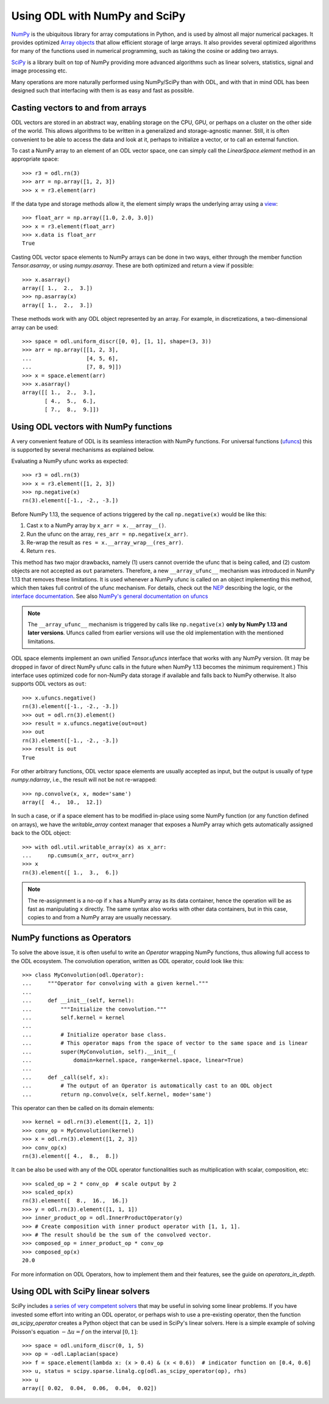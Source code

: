 .. _numpy_in_depth:

##############################
Using ODL with NumPy and SciPy
##############################

`NumPy <http://www.numpy.org/>`_ is the ubiquitous library for array computations in Python, and is used by almost all major numerical packages.
It provides optimized `Array objects <http://docs.scipy.org/doc/numpy/reference/arrays.html>`_ that allow efficient storage of large arrays.
It also provides several optimized algorithms for many of the functions used in numerical programming, such as taking the cosine or adding two arrays.

`SciPy <http://www.scipy.org/>`_ is a library built on top of NumPy providing more advanced algorithms such as linear solvers, statistics, signal and image processing etc.

Many operations are more naturally performed using NumPy/SciPy than with ODL, and with that in mind ODL has been designed such that interfacing with them is as easy and fast as possible.

Casting vectors to and from arrays
==================================
ODL vectors are stored in an abstract way, enabling storage on the CPU, GPU, or perhaps on a cluster on the other side of the world.
This allows algorithms to be written in a generalized and storage-agnostic manner.
Still, it is often convenient to be able to access the data and look at it, perhaps to initialize a vector, or to call an external function.

To cast a NumPy array to an element of an ODL vector space, one can simply call the `LinearSpace.element` method in an appropriate space::

   >>> r3 = odl.rn(3)
   >>> arr = np.array([1, 2, 3])
   >>> x = r3.element(arr)

If the data type and storage methods allow it, the element simply wraps the underlying array using a `view
<http://docs.scipy.org/doc/numpy/glossary.html#term-view>`_::

   >>> float_arr = np.array([1.0, 2.0, 3.0])
   >>> x = r3.element(float_arr)
   >>> x.data is float_arr
   True

Casting ODL vector space elements to NumPy arrays can be done in two ways, either through the member function `Tensor.asarray`, or using `numpy.asarray`.
These are both optimized and return a view if possible::

   >>> x.asarray()
   array([ 1.,  2.,  3.])
   >>> np.asarray(x)
   array([ 1.,  2.,  3.])

These methods work with any ODL object represented by an array.
For example, in discretizations, a two-dimensional array can be used::

   >>> space = odl.uniform_discr([0, 0], [1, 1], shape=(3, 3))
   >>> arr = np.array([[1, 2, 3],
   ...                 [4, 5, 6],
   ...                 [7, 8, 9]])
   >>> x = space.element(arr)
   >>> x.asarray()
   array([[ 1.,  2.,  3.],
          [ 4.,  5.,  6.],
          [ 7.,  8.,  9.]])

Using ODL vectors with NumPy functions
======================================
A very convenient feature of ODL is its seamless interaction with NumPy functions.
For universal functions (`ufuncs <http://docs.scipy.org/doc/numpy/reference/ufuncs.html>`_) this is supported by several mechanisms as explained below.

Evaluating a NumPy ufunc works as expected::

   >>> r3 = odl.rn(3)
   >>> x = r3.element([1, 2, 3])
   >>> np.negative(x)
   rn(3).element([-1., -2., -3.])

Before NumPy 1.13, the sequence of actions triggered by the call ``np.negative(x)`` would be like this:

1. Cast ``x`` to a NumPy array by ``x_arr = x.__array__()``.
2. Run the ufunc on the array, ``res_arr = np.negative(x_arr)``.
3. Re-wrap the result as ``res = x.__array_wrap__(res_arr)``.
4. Return ``res``.

This method has two major drawbacks, namely (1) users cannot override the ufunc that is being called, and (2) custom objects are not accepted as ``out`` parameters.
Therefore, a new ``__array_ufunc__`` mechanism was introduced in NumPy 1.13 that removes these limitations.
It is used whenever a NumPy ufunc is called on an object implementing this method, which then takes full control of the ufunc mechanism.
For details, check out the `NEP <https://github.com/numpy/numpy/blob/master/doc/neps/ufunc-overrides.rst>`_ describing the logic, or the `interface documentation <https://github.com/charris/numpy/blob/master/doc/source/reference/arrays.classes.rst#special-attributes-and-methods>`_.
See also `NumPy's general documentation on ufuncs <https://docs.scipy.org/doc/numpy/reference/ufuncs.html>`_

.. note::
    The ``__array_ufunc__`` mechanism is triggered by calls like ``np.negative(x)`` **only by NumPy 1.13 and later versions**.
    Ufuncs called from earlier versions will use the old implementation with the mentioned limitations.

ODL space elements implement an own unified `Tensor.ufuncs` interface that works with any NumPy version.
(It may be dropped in favor of direct NumPy ufunc calls in the future when NumPy 1.13 becomes the minimum requirement.)
This interface uses optimized code for non-NumPy data storage if available and falls back to NumPy otherwise.
It also supports ODL vectors as ``out``::

   >>> x.ufuncs.negative()
   rn(3).element([-1., -2., -3.])
   >>> out = odl.rn(3).element()
   >>> result = x.ufuncs.negative(out=out)
   >>> out
   rn(3).element([-1., -2., -3.])
   >>> result is out
   True

For other arbitrary functions, ODL vector space elements are usually accepted as input, but the output is usually of type `numpy.ndarray`, i.e., the result will not be not re-wrapped::

   >>> np.convolve(x, x, mode='same')
   array([  4.,  10.,  12.])

In such a case, or if a space element has to be modified in-place using some NumPy function (or any function defined on arrays), we have the `writable_array` context manager that exposes a NumPy array which gets automatically assigned back to the ODL object::

    >>> with odl.util.writable_array(x) as x_arr:
    ...     np.cumsum(x_arr, out=x_arr)
    >>> x
    rn(3).element([ 1.,  3.,  6.])

.. note::
    The re-assignment is a no-op if ``x`` has a NumPy array as its data container, hence the operation will be as fast as manipulating ``x`` directly.
    The same syntax also works with other data containers, but in this case, copies to and from a NumPy array are usually necessary.


NumPy functions as Operators
============================
To solve the above issue, it is often useful to write an `Operator` wrapping NumPy functions, thus allowing full access to the ODL ecosystem.
The convolution operation, written as ODL operator, could look like this::

   >>> class MyConvolution(odl.Operator):
   ...     """Operator for convolving with a given kernel."""
   ...
   ...     def __init__(self, kernel):
   ...         """Initialize the convolution."""
   ...         self.kernel = kernel
   ...
   ...         # Initialize operator base class.
   ...         # This operator maps from the space of vector to the same space and is linear
   ...         super(MyConvolution, self).__init__(
   ...             domain=kernel.space, range=kernel.space, linear=True)
   ...
   ...     def _call(self, x):
   ...         # The output of an Operator is automatically cast to an ODL object
   ...         return np.convolve(x, self.kernel, mode='same')

This operator can then be called on its domain elements::

   >>> kernel = odl.rn(3).element([1, 2, 1])
   >>> conv_op = MyConvolution(kernel)
   >>> x = odl.rn(3).element([1, 2, 3])
   >>> conv_op(x)
   rn(3).element([ 4.,  8.,  8.])

It can be also be used with any of the ODL operator functionalities such as multiplication with scalar, composition, etc::

   >>> scaled_op = 2 * conv_op  # scale output by 2
   >>> scaled_op(x)
   rn(3).element([  8.,  16.,  16.])
   >>> y = odl.rn(3).element([1, 1, 1])
   >>> inner_product_op = odl.InnerProductOperator(y)
   >>> # Create composition with inner product operator with [1, 1, 1].
   >>> # The result should be the sum of the convolved vector.
   >>> composed_op = inner_product_op * conv_op
   >>> composed_op(x)
   20.0

For more information on ODL Operators, how to implement them and their features, see the guide on `operators_in_depth`.

Using ODL with SciPy linear solvers
===================================
SciPy includes `a series of very competent solvers <http://docs.scipy.org/doc/scipy/reference/sparse.linalg.html>`_ that may be useful in solving some linear problems.
If you have invested some effort into writing an ODL operator, or perhaps wish to use a pre-existing operator, then the function `as_scipy_operator` creates a Python object that can be used in SciPy's linear solvers.
Here is a simple example of solving Poisson's equation :math:`- \Delta u = f` on the interval :math:`[0, 1]`::

   >>> space = odl.uniform_discr(0, 1, 5)
   >>> op = -odl.Laplacian(space)
   >>> f = space.element(lambda x: (x > 0.4) & (x < 0.6))  # indicator function on [0.4, 0.6]
   >>> u, status = scipy.sparse.linalg.cg(odl.as_scipy_operator(op), rhs)
   >>> u
   array([ 0.02,  0.04,  0.06,  0.04,  0.02])
